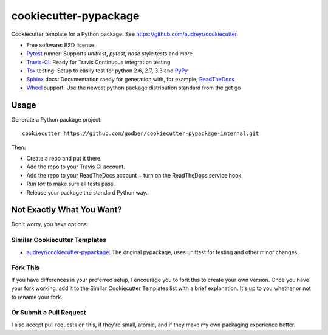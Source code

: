 ======================
cookiecutter-pypackage
======================

Cookiecutter template for a Python package. See https://github.com/audreyr/cookiecutter.

* Free software: BSD license
* Pytest_ runner: Supports `unittest`, `pytest`, `nose` style tests and more
* Travis-CI_: Ready for Travis Continuous integration testing
* Tox_ testing: Setup to easily test for python 2.6, 2.7, 3.3 and PyPy_
* Sphinx_ docs: Documentation raedy for generation with, for example, ReadTheDocs_
* Wheel_ support: Use the newest python package distribution standard from the get go

Usage
-----

Generate a Python package project::

    cookiecutter https://github.com/godber/cookiecutter-pypackage-internal.git

Then:

* Create a repo and put it there.
* Add the repo to your Travis CI account.
* Add the repo to your ReadTheDocs account + turn on the ReadTheDocs service hook.
* Run `tox` to make sure all tests pass.
* Release your package the standard Python way.

Not Exactly What You Want?
--------------------------

Don't worry, you have options:

Similar Cookiecutter Templates
~~~~~~~~~~~~~~~~~~~~~~~~~~~~~~

* `audreyr/cookiecutter-pypackage`_: The original pypackage, uses unittest
  for testing and other minor changes.

Fork This
~~~~~~~~~

If you have differences in your preferred setup, I encourage you to fork this
to create your own version. Once you have your fork working, add it to the
Similar Cookiecutter Templates list with a brief explanation. It's up to you
whether or not to rename your fork.

Or Submit a Pull Request
~~~~~~~~~~~~~~~~~~~~~~~~

I also accept pull requests on this, if they're small, atomic, and if they
make my own packaging experience better.


.. _Travis-CI: http://travis-ci.org/
.. _Tox: http://testrun.org/tox/
.. _Sphinx: http://sphinx-doc.org/
.. _ReadTheDocs: https://readthedocs.org/
.. _`audreyr/cookiecutter-pypackage`: https://github.com/Nekroze/cookiecutter-pypackage
.. _Pytest: http://pytest.org/
.. _PyPy: http://pypy.org/
.. _Wheel: http://pythonwheels.com
